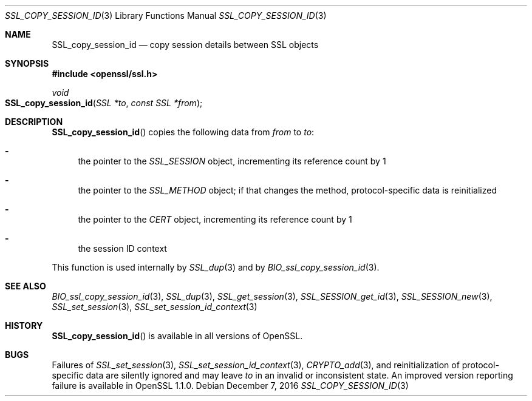 .\"	$OpenBSD: SSL_copy_session_id.3,v 1.1 2016/12/07 18:09:31 schwarze Exp $
.\"
.\" Copyright (c) 2016 Ingo Schwarze <schwarze@openbsd.org>
.\"
.\" Permission to use, copy, modify, and distribute this software for any
.\" purpose with or without fee is hereby granted, provided that the above
.\" copyright notice and this permission notice appear in all copies.
.\"
.\" THE SOFTWARE IS PROVIDED "AS IS" AND THE AUTHOR DISCLAIMS ALL WARRANTIES
.\" WITH REGARD TO THIS SOFTWARE INCLUDING ALL IMPLIED WARRANTIES OF
.\" MERCHANTABILITY AND FITNESS. IN NO EVENT SHALL THE AUTHOR BE LIABLE FOR
.\" ANY SPECIAL, DIRECT, INDIRECT, OR CONSEQUENTIAL DAMAGES OR ANY DAMAGES
.\" WHATSOEVER RESULTING FROM LOSS OF USE, DATA OR PROFITS, WHETHER IN AN
.\" ACTION OF CONTRACT, NEGLIGENCE OR OTHER TORTIOUS ACTION, ARISING OUT OF
.\" OR IN CONNECTION WITH THE USE OR PERFORMANCE OF THIS SOFTWARE.
.\"
.Dd $Mdocdate: December 7 2016 $
.Dt SSL_COPY_SESSION_ID 3
.Os
.Sh NAME
.Nm SSL_copy_session_id
.Nd copy session details between SSL objects
.Sh SYNOPSIS
.In openssl/ssl.h
.Ft void
.Fo SSL_copy_session_id
.Fa "SSL *to"
.Fa "const SSL *from"
.Fc
.Sh DESCRIPTION
.Fn SSL_copy_session_id
copies the following data from
.Fa from
to
.Fa to :
.Bl -dash
.It
the pointer to the
.Vt SSL_SESSION
object, incrementing its reference count by 1
.It
the pointer to the
.Vt SSL_METHOD
object; if that changes the method, protocol-specific data is
reinitialized
.It
the pointer to the
.Vt CERT
object, incrementing its reference count by 1
.It
the session ID context
.El
.Pp
This function is used internally by
.Xr SSL_dup 3
and by
.Xr BIO_ssl_copy_session_id 3 .
.Sh SEE ALSO
.Xr BIO_ssl_copy_session_id 3 ,
.Xr SSL_dup 3 ,
.Xr SSL_get_session 3 ,
.Xr SSL_SESSION_get_id 3 ,
.Xr SSL_SESSION_new 3 ,
.Xr SSL_set_session 3 ,
.Xr SSL_set_session_id_context 3
.Sh HISTORY
.Fn SSL_copy_session_id
is available in all versions of OpenSSL.
.Sh BUGS
Failures of
.Xr SSL_set_session 3 ,
.Xr SSL_set_session_id_context 3 ,
.Xr CRYPTO_add 3 ,
and reinitialization of protocol-specific data are silently ignored
and may leave
.Fa to
in an invalid or inconsistent state.
An improved version reporting failure is available in OpenSSL 1.1.0.

